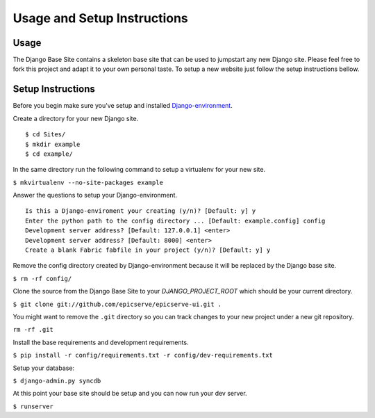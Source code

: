 Usage and Setup Instructions
============================

Usage
-----

The Django Base Site contains a skeleton base site that can be used to jumpstart any new Django site. Please feel free to fork this project and adapt it to your own personal taste. To setup a new website just follow the setup instructions bellow.

Setup Instructions
------------------

Before you begin make sure you've setup and installed `Django-environment <http://github.com/epicserve/django-environment>`_.

Create a directory for your new Django site. ::

$ cd Sites/
$ mkdir example
$ cd example/

In the same directory run the following command to setup a virtualenv for your new site.

``$ mkvirtualenv --no-site-packages example``

Answer the questions to setup your Django-environment. ::

    Is this a Django-enviroment your creating (y/n)? [Default: y] y
    Enter the python path to the config directory ... [Default: example.config] config
    Development server address? [Default: 127.0.0.1] <enter>
    Development server address? [Default: 8000] <enter>
    Create a blank Fabric fabfile in your project (y/n)? [Default: y] y

Remove the config directory created by Django-environment because it will be replaced by the Django base site.

``$ rm -rf config/``

Clone the source from the Django Base Site to your `DJANGO_PROJECT_ROOT` which should be your current directory.
              
``$ git clone git://github.com/epicserve/epicserve-ui.git .``

You might want to remove the ``.git`` directory so you can track changes to your new project under a new git repository.

``rm -rf .git``

Install the base requirements and development requirements.

``$ pip install -r config/requirements.txt -r config/dev-requirements.txt``

Setup your database:

``$ django-admin.py syncdb``

At this point your base site should be setup and you can now run your dev server.

``$ runserver``